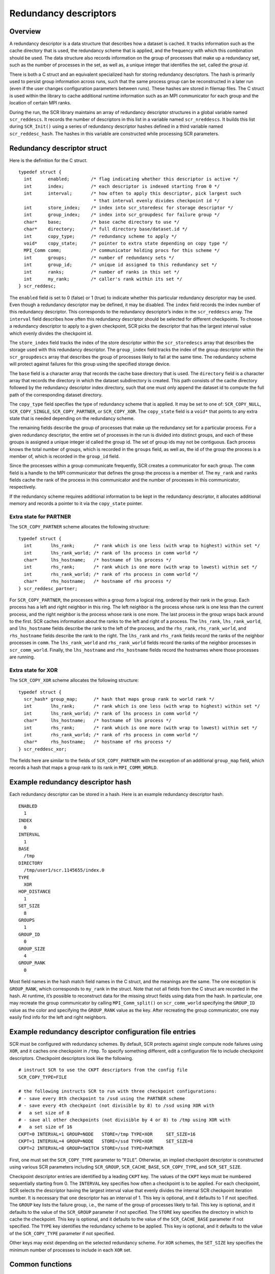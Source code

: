 .. _sec:redundancy_descriptors:

Redundancy descriptors
======================

Overview
--------

A redundancy descriptor is a data structure that describes how a dataset
is cached. It tracks information such as the cache directory that is
used, the redundancy scheme that is applied, and the frequency with
which this combination should be used. The data structure also records
information on the group of processes that make up a redundancy set,
such as the number of processes in the set, as well as, a unique integer
that identifies the set, called the *group id*.

There is both a C struct and an equivalent specialized hash for storing
redundancy descriptors. The hash is primarily used to persist group
information across runs, such that the same process group can be
reconstructed in a later run (even if the user changes configuration
parameters between runs). These hashes are stored in filemap files. The
C struct is used within the library to cache additional runtime
information such as an MPI communicator for each group and the location
of certain MPI ranks.

During the run, the SCR library maintains an array of redundancy
descriptor structures in a global variable named ``scr_reddescs``. It
records the number of descriptors in this list in a variable named
``scr_nreddescs``. It builds this list during ``SCR_Init()`` using a
series of redundancy descriptor hashes defined in a third variable named
``scr_reddesc_hash``. The hashes in this variable are constructed while
processing SCR parameters.

Redundancy descriptor struct
----------------------------

Here is the definition for the C struct.

::

   typedef struct {
     int      enabled;        /* flag indicating whether this descriptor is active */
     int      index;          /* each descriptor is indexed starting from 0 */
     int      interval;       /* how often to apply this descriptor, pick largest such
                               * that interval evenly divides checkpoint id */
     int      store_index;    /* index into scr_storedesc for storage descriptor */
     int      group_index;    /* index into scr_groupdesc for failure group */
     char*    base;           /* base cache directory to use */
     char*    directory;      /* full directory base/dataset.id */
     int      copy_type;      /* redundancy scheme to apply */
     void*    copy_state;     /* pointer to extra state depending on copy type */
     MPI_Comm comm;           /* communicator holding procs for this scheme */
     int      groups;         /* number of redundancy sets */
     int      group_id;       /* unique id assigned to this redundancy set */
     int      ranks;          /* number of ranks in this set */
     int      my_rank;        /* caller's rank within its set */
   } scr_reddesc;

The ``enabled`` field is set to 0 (false) or 1 (true) to indicate
whether this particular redundancy descriptor may be used. Even though a
redundancy descriptor may be defined, it may be disabled. The ``index``
field records the index number of this redundancy descriptor. This
corresponds to the redundancy descriptor’s index in the ``scr_reddescs``
array. The ``interval`` field describes how often this redundancy
descriptor should be selected for different checkpoints. To choose a
redundancy descriptor to apply to a given checkpoint, SCR picks the
descriptor that has the largest interval value which evenly divides the
checkpoint id.

The ``store_index`` field tracks the index of the store descriptor
within the ``scr_storedescs`` array that describes the storage used with
this redundancy descriptor. The ``group_index`` field tracks the index
of the group descriptor within the ``scr_groupdescs`` array that
describes the group of processes likely to fail at the same time. The
redundancy scheme will protect against failures for this group using the
specified storage device.

The ``base`` field is a character array that records the cache base
directory that is used. The ``directory`` field is a character array
that records the directory in which the dataset subdirectory is created.
This path consists of the cache directory followed by the redundancy
descriptor index directory, such that one must only append the dataset
id to compute the full path of the corresponding dataset directory.

The ``copy_type`` field specifies the type of redundancy scheme that is
applied. It may be set to one of: ``SCR_COPY_NULL``,
``SCR_COPY_SINGLE``, ``SCR_COPY_PARTNER``, or ``SCR_COPY_XOR``. The
``copy_state`` field is a ``void*`` that points to any extra state that
is needed depending on the redundancy scheme.

The remaining fields describe the group of processes that make up the
redundancy set for a particular process. For a given redundancy
descriptor, the entire set of processes in the run is divided into
distinct groups, and each of these groups is assigned a unique integer
id called the group id. The set of group ids may not be contiguous. Each
process knows the total number of groups, which is recorded in the
``groups`` field, as well as, the id of the group the process is a
member of, which is recorded in the ``group_id`` field.

Since the processes within a group communicate frequently, SCR creates a
communicator for each group. The ``comm`` field is a handle to the MPI
communicator that defines the group the process is a member of. The
``my_rank`` and ``ranks`` fields cache the rank of the process in this
communicator and the number of processes in this communicator,
respectively.

If the redundancy scheme requires additional information to be kept in
the redundancy descriptor, it allocates additional memory and records a
pointer to it via the ``copy_state`` pointer.

Extra state for PARTNER
~~~~~~~~~~~~~~~~~~~~~~~

The ``SCR_COPY_PARTNER`` scheme allocates the following structure:

::

   typedef struct {
     int       lhs_rank;       /* rank which is one less (with wrap to highest) within set */
     int       lhs_rank_world; /* rank of lhs process in comm world */
     char*     lhs_hostname;   /* hostname of lhs process */
     int       rhs_rank;       /* rank which is one more (with wrap to lowest) within set */
     int       rhs_rank_world; /* rank of rhs process in comm world */
     char*     rhs_hostname;   /* hostname of rhs process */
   } scr_reddesc_partner;

For ``SCR_COPY_PARTNER``, the processes within a group form a logical
ring, ordered by their rank in the group. Each process has a left and
right neighbor in this ring. The left neighbor is the process whose rank
is one less than the current process, and the right neighbor is the
process whose rank is one more. The last process in the group wraps back
around to the first. SCR caches information about the ranks to the left
and right of a process. The ``lhs_rank``, ``lhs_rank_world``, and
``lhs_hostname`` fields describe the rank to the left of the process,
and the ``rhs_rank``, ``rhs_rank_world``, and ``rhs_hostname`` fields
describe the rank to the right. The ``lhs_rank`` and ``rhs_rank`` fields
record the ranks of the neighbor processes in ``comm``. The
``lhs_rank_world`` and ``rhs_rank_world`` fields record the ranks of the
neighbor processes in ``scr_comm_world``. Finally, the ``lhs_hostname``
and ``rhs_hostname`` fields record the hostnames where those processes
are running.

Extra state for XOR
~~~~~~~~~~~~~~~~~~~

The ``SCR_COPY_XOR`` scheme allocates the following structure:

::

   typedef struct {
     scr_hash* group_map;      /* hash that maps group rank to world rank */
     int       lhs_rank;       /* rank which is one less (with wrap to highest) within set */
     int       lhs_rank_world; /* rank of lhs process in comm world */
     char*     lhs_hostname;   /* hostname of lhs process */
     int       rhs_rank;       /* rank which is one more (with wrap to lowest) within set */
     int       rhs_rank_world; /* rank of rhs process in comm world */
     char*     rhs_hostname;   /* hostname of rhs process */
   } scr_reddesc_xor;

The fields here are similar to the fields of ``SCR_COPY_PARTNER`` with
the exception of an additional ``group_map`` field, which records a hash
that maps a group rank to its rank in ``MPI_COMM_WORLD``.

Example redundancy descriptor hash
----------------------------------

Each redundancy descriptor can be stored in a hash. Here is an example
redundancy descriptor hash.

::

   ENABLED
     1
   INDEX
     0
   INTERVAL
     1
   BASE
     /tmp
   DIRECTORY
     /tmp/user1/scr.1145655/index.0
   TYPE
     XOR
   HOP_DISTANCE
     1
   SET_SIZE
     8
   GROUPS
     1
   GROUP_ID
     0
   GROUP_SIZE
     4
   GROUP_RANK
     0

Most field names in the hash match field names in the C struct, and the
meanings are the same. The one exception is ``GROUP_RANK``, which
corresponds to ``my_rank`` in the struct. Note that not all fields from
the C struct are recorded in the hash. At runtime, it’s possible to
reconstruct data for the missing struct fields using data from the hash.
In particular, one may recreate the group communicator by calling
``MPI_Comm_split()`` on ``scr_comm_world`` specifying the ``GROUP_ID``
value as the color and specifying the ``GROUP_RANK`` value as the key.
After recreating the group communicator, one may easily find info for
the left and right neighbors.

Example redundancy descriptor configuration file entries
--------------------------------------------------------

SCR must be configured with redundancy schemes. By default, SCR protects
against single compute node failures using ``XOR``, and it caches one
checkpoint in ``/tmp``. To specify something different, edit a
configuration file to include checkpoint descriptors. Checkpoint
descriptors look like the following.

::

   # instruct SCR to use the CKPT descriptors from the config file
   SCR_COPY_TYPE=FILE

   # the following instructs SCR to run with three checkpoint configurations:
   # - save every 8th checkpoint to /ssd using the PARTNER scheme
   # - save every 4th checkpoint (not divisible by 8) to /ssd using XOR with
   #   a set size of 8
   # - save all other checkpoints (not divisible by 4 or 8) to /tmp using XOR with
   #   a set size of 16
   CKPT=0 INTERVAL=1 GROUP=NODE   STORE=/tmp TYPE=XOR     SET_SIZE=16
   CKPT=1 INTERVAL=4 GROUP=NODE   STORE=/ssd TYPE=XOR     SET_SIZE=8
   CKPT=2 INTERVAL=8 GROUP=SWITCH STORE=/ssd TYPE=PARTNER

First, one must set the ``SCR_COPY_TYPE`` parameter to “``FILE``”.
Otherwise, an implied checkpoint descriptor is constructed using various
SCR parameters including ``SCR_GROUP``, ``SCR_CACHE_BASE``,
``SCR_COPY_TYPE``, and ``SCR_SET_SIZE``.

Checkpoint descriptor entries are identified by a leading ``CKPT`` key.
The values of the ``CKPT`` keys must be numbered sequentially starting
from 0. The ``INTERVAL`` key specifies how often a checkpoint is to be
applied. For each checkpoint, SCR selects the descriptor having the
largest interval value that evenly divides the internal SCR checkpoint
iteration number. It is necessary that one descriptor has an interval of
1. This key is optional, and it defaults to 1 if not specified. The
``GROUP`` key lists the failure group, i.e., the name of the group of
processes likely to fail. This key is optional, and it defaults to the
value of the ``SCR_GROUP`` parameter if not specified. The ``STORE`` key
specifies the directory in which to cache the checkpoint. This key is
optional, and it defaults to the value of the ``SCR_CACHE_BASE``
parameter if not specified. The ``TYPE`` key identifies the redundancy
scheme to be applied. This key is optional, and it defaults to the value
of the ``SCR_COPY_TYPE`` parameter if not specified.

Other keys may exist depending on the selected redundancy scheme. For
``XOR`` schemes, the ``SET_SIZE`` key specifies the minimum number of
processes to include in each ``XOR`` set.

Common functions
----------------

This section describes some of the most common redundancy descriptor
functions. The implementation can be found in ``scr.c``.

Initializing and freeing redundancy descriptors
~~~~~~~~~~~~~~~~~~~~~~~~~~~~~~~~~~~~~~~~~~~~~~~

Initialize a redundancy descriptor structure (clear its fields).

::

     struct scr_reddesc desc;
     scr_reddesc_init(&desc)

Free memory associated with a redundancy descriptor.

::

     scr_reddesc_free(&desc)

Redundancy descriptor array
~~~~~~~~~~~~~~~~~~~~~~~~~~~

Allocate and fill in ``scr_reddescs`` array using redundancy descriptor
hashes provided in ``scr_reddesc_hash``.

::

     scr_reddescs_create()

Free the list of redundancy descriptors.

::

     scr_reddescs_free()

Select a redundancy descriptor for a specified checkpoint id from among
the ``ndescs`` descriptors in the array of descriptor structs pointed to
by ``descs``.

::

     struct scr_reddesc* desc = scr_reddesc_for_checkpoint(ckpt, ndescs, descs)

Converting between structs and hashes
~~~~~~~~~~~~~~~~~~~~~~~~~~~~~~~~~~~~~

Convert a redundancy descriptor struct to its equivalent hash.

::

     scr_reddesc_store_to_hash(desc, hash)

This function clears any entries in the specified hash before setting
fields according to the struct.

Given a redundancy descriptor hash, build and fill in the fields for its
equivalent redundancy descriptor struct.

::

     scr_reddesc_create_from_hash(desc, index, hash)

This function creates a communicator for the redundancy group and fills
in neighbor information relative to the calling process. Note that this
call is collective over ``scr_comm_world``, because it creates a
communicator. The index value specified in the call is overridden if an
index field is set in the hash.

Interacting with filemaps
~~~~~~~~~~~~~~~~~~~~~~~~~

Redundancy descriptor hashes are cached in filemaps. There are functions
to set, get, and unset a redundancy descriptor hash in a filemap for a
given dataset id and rank id
(Section `[sec:filemap_redundancy_descriptors] <#sec:filemap_redundancy_descriptors>`__).
There are additional functions to extract info from a redundancy
descriptor hash that is stored in a filemap.

For a given dataset id and rank id, return the base directory associated
with the redundancy descriptor stored in the filemap.

::

     char* basedir = scr_reddesc_base_from_filemap(map, dset, rank)

For a given dataset id and rank id, return the path associated with the
redundancy descriptor stored in the filemap in which dataset directories
are to be created.

::

     char* dir = scr_reddesc_dir_from_filemap(map, dset, rank)

For a given dataset id and rank id, fill in the specified redundancy
descriptor struct using the redundancy descriptor stored in the filemap.

::

     scr_reddesc_create_from_filemap(map, dset, rank, desc)

Note that this call is collective over ``scr_comm_world``, because it
creates a communicator.
